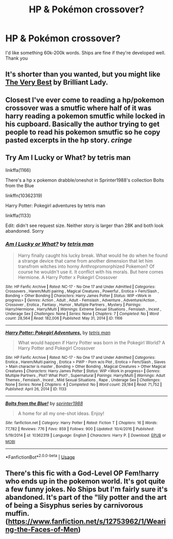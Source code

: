 #+TITLE: HP & Pokémon crossover?

* HP & Pokémon crossover?
:PROPERTIES:
:Author: HellaHotLancelot
:Score: 1
:DateUnix: 1592777948.0
:DateShort: 2020-Jun-22
:FlairText: Request
:END:
I'd like something 60k-200k words. Ships are fine if they're developed well. Thank you


** It's shorter than you wanted, but you might like [[https://archiveofourown.org/works/7353028/chapters/16702087][The Very Best]] by Brilliant Lady.
:PROPERTIES:
:Author: Ishamarii
:Score: 2
:DateUnix: 1592799582.0
:DateShort: 2020-Jun-22
:END:


** Closest I've ever come to reading a hp/pokemon crossover was a smutfic where half of it was harry reading a pokemon smutfic while locked in his cupboard. Basically the author trying to get people to read his pokemon smutfic so he copy pasted excerpts in the hp story. /cringe/
:PROPERTIES:
:Author: Aniki356
:Score: 1
:DateUnix: 1592778364.0
:DateShort: 2020-Jun-22
:END:


** Try Am I Lucky or What? by tetris man

linkffa(1166)

There's a hp x pokemon drabble/oneshot in Sprinter1988's collection Bolts from the Blue

linkffn(10362319)

Harry Potter: Pokegirl adventures by tetris man

linkffa(1133)

Edit: didn't see request size. Neither story is larger than 28K and both look abandoned. Sorry
:PROPERTIES:
:Author: reddog44mag
:Score: 1
:DateUnix: 1592780161.0
:DateShort: 2020-Jun-22
:END:

*** [[http://www.hpfanficarchive.com/stories/viewstory.php?sid=1166][*/Am I Lucky or What?/*]] by [[http://www.hpfanficarchive.com/stories/viewuser.php?uid=5720][/tetris man/]]

#+begin_quote
  Harry finally caught his lucky break. What would he do when he found a strange device that came from another dimension that let him transfrom witches into horny Anthropromorphized Pokemon? Of course he wouldn't use it. It conflict with his morals. But here comes Hermione. A Harry Potter x Pokegirl Crossover
#+end_quote

^{/Site/: HP Fanfic Archive *|* /Rated/: NC-17 - No One 17 and Under Admitted *|* /Categories/: Crossovers , Harem/Multi pairing , Magical Creatures , Powerful , Erotica > Fem/Slash , Bonding > Other Bonding *|* /Characters/: Harry James Potter *|* /Status/: WIP <Work in progress> *|* /Genres/: Action , Adult , Adult - Femslash , Adventure , Adventure/Action , Crossover , Erotica , Fantasy , Humor , Multiple Partners , Mystery *|* /Pairings/: Harry/Hermione , Harry/Multi *|* /Warnings/: Extreme Sexual Situations , Femslash , Incest , Underage Sex *|* /Challenges/: None *|* /Series/: None *|* /Chapters/: 7 *|* /Completed/: No *|* /Word count/: 28,564 *|* /Read/: 182,006 *|* /Published/: May 31, 2014 *|* /ID/: 1166}

--------------

[[http://www.hpfanficarchive.com/stories/viewstory.php?sid=1133][*/Harry Potter: Pokegirl Adventures./*]] by [[http://www.hpfanficarchive.com/stories/viewuser.php?uid=5720][/tetris man/]]

#+begin_quote
  What would happen if Harry Potter was born in the Pokegirl World? A Harry Potter and Pokegirl Crossover
#+end_quote

^{/Site/: HP Fanfic Archive *|* /Rated/: NC-17 - No One 17 and Under Admitted *|* /Categories/: Erotica , Harem/Multi pairing , Erotica > PWP - Porn w/o Plot , Erotica > Fem/Slash , Slaves > Main character is master , Bonding > Other Bonding , Magical Creatures > Other Magical Creatures *|* /Characters/: Harry James Potter *|* /Status/: WIP <Work in progress> *|* /Genres/: Multiple Partners , Plot? What Plot? , Supernatural *|* /Pairings/: Harry/Multi *|* /Warnings/: Adult Themes , Femslash , Incest , Mild Sexual Situations , Rape , Underage Sex *|* /Challenges/: None *|* /Series/: None *|* /Chapters/: 4 *|* /Completed/: No *|* /Word count/: 29,184 *|* /Read/: 71,752 *|* /Published/: April 26, 2014 *|* /ID/: 1133}

--------------

[[https://www.fanfiction.net/s/10362319/1/][*/Bolts from the Blue!/*]] by [[https://www.fanfiction.net/u/2936579/sprinter1988][/sprinter1988/]]

#+begin_quote
  A home for all my one-shot ideas. Enjoy!
#+end_quote

^{/Site/:} ^{fanfiction.net} ^{*|*} ^{/Category/:} ^{Harry} ^{Potter} ^{*|*} ^{/Rated/:} ^{Fiction} ^{T} ^{*|*} ^{/Chapters/:} ^{16} ^{*|*} ^{/Words/:} ^{77,782} ^{*|*} ^{/Reviews/:} ^{776} ^{*|*} ^{/Favs/:} ^{859} ^{*|*} ^{/Follows/:} ^{900} ^{*|*} ^{/Updated/:} ^{10/4/2016} ^{*|*} ^{/Published/:} ^{5/19/2014} ^{*|*} ^{/id/:} ^{10362319} ^{*|*} ^{/Language/:} ^{English} ^{*|*} ^{/Characters/:} ^{Harry} ^{P.} ^{*|*} ^{/Download/:} ^{[[http://www.ff2ebook.com/old/ffn-bot/index.php?id=10362319&source=ff&filetype=epub][EPUB]]} ^{or} ^{[[http://www.ff2ebook.com/old/ffn-bot/index.php?id=10362319&source=ff&filetype=mobi][MOBI]]}

--------------

*FanfictionBot*^{2.0.0-beta} | [[https://github.com/tusing/reddit-ffn-bot/wiki/Usage][Usage]]
:PROPERTIES:
:Author: FanfictionBot
:Score: 1
:DateUnix: 1592780184.0
:DateShort: 2020-Jun-22
:END:


** There's this fic with a God-Level OP Fem!harry who ends up in the pokemon world. It's got quite a few funny jokes. No Ships but I'm fairly sure it's abandoned. It's part of the "lily potter and the art of being a Sisyphus series by carnivorous muffin. ([[https://www.fanfiction.net/s/12753962/1/Wearing-the-Faces-of-Men]])
:PROPERTIES:
:Author: ObamaWasAGen3Synth
:Score: 1
:DateUnix: 1592848293.0
:DateShort: 2020-Jun-22
:END:
